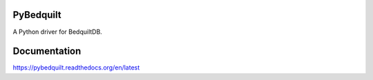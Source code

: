 PyBedquilt
==========

A Python driver for BedquiltDB.


Documentation
=============

https://pybedquilt.readthedocs.org/en/latest

